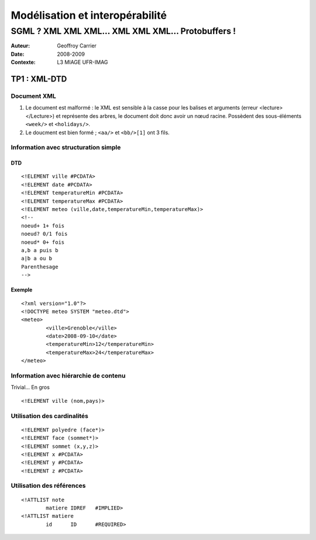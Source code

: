 ================================
Modélisation et interopérabilité
================================

---------------------------------------------------
SGML ? XML XML XML... XML XML XML... Protobuffers !
---------------------------------------------------

:Auteur: Geoffroy Carrier
:Date: 2008-2009
:Contexte: L3 MIAGE UFR-IMAG

TP1 : XML-DTD
~~~~~~~~~~~~~

Document XML
============

1. Le document est malformé : le XML est sensible à la casse pour les balises et arguments (erreur <lecture></Lecture>) et représente des arbres, le document doit donc avoir un nœud racine. Possèdent des sous-éléments ``<week/>`` et ``<holidays/>``.

2. Le doucment est bien formé ; ``<aa/>`` et ``<bb/>[1]`` ont 3 fils.

Information avec structuration simple
=====================================

DTD
---

::

        <!ELEMENT ville #PCDATA>
        <!ELEMENT date #PCDATA>
        <!ELEMENT temperatureMin #PCDATA>
        <!ELEMENT temperatureMax #PCDATA>
        <!ELEMENT meteo (ville,date,temperatureMin,temperatureMax)>
        <!--
        noeud+ 1+ fois
        noeud? 0/1 fois
        noeud* 0+ fois
        a,b a puis b
        a|b a ou b
        Parenthesage
        -->

Exemple
-------

::
        
        <?xml version="1.0"?>
        <!DOCTYPE meteo SYSTEM "meteo.dtd">
        <meteo>
                <ville>Grenoble</ville>
                <date>2008-09-10</date>
                <temperatureMin>12</temperatureMin>
                <temperatureMax>24</temperatureMax>
        </meteo>

Information avec hiérarchie de contenu
======================================

Trivial... En gros ::

        <!ELEMENT ville (nom,pays)>

Utilisation des cardinalités
============================

::

        <!ELEMENT polyedre (face*)>
        <!ELEMENT face (sommet*)>
        <!ELEMENT sommet (x,y,z)>
        <!ELEMENT x #PCDATA>
        <!ELEMENT y #PCDATA>
        <!ELEMENT z #PCDATA>

Utilisation des références
==========================

::

        <!ATTLIST note
                matiere IDREF   #IMPLIED>
        <!ATTLIST matiere
                id      ID      #REQUIRED>
